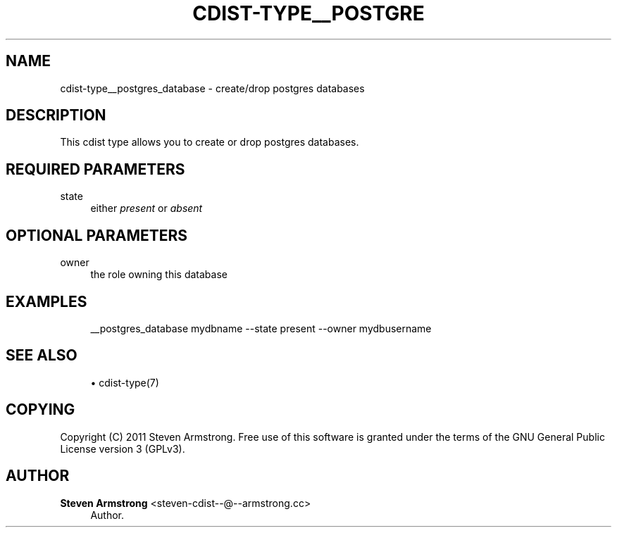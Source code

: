 '\" t
.\"     Title: cdist-type__postgres_database
.\"    Author: Steven Armstrong <steven-cdist--@--armstrong.cc>
.\" Generator: DocBook XSL Stylesheets v1.77.1 <http://docbook.sf.net/>
.\"      Date: 10/30/2012
.\"    Manual: \ \&
.\"    Source: \ \&
.\"  Language: English
.\"
.TH "CDIST\-TYPE__POSTGRE" "7" "10/30/2012" "\ \&" "\ \&"
.\" -----------------------------------------------------------------
.\" * Define some portability stuff
.\" -----------------------------------------------------------------
.\" ~~~~~~~~~~~~~~~~~~~~~~~~~~~~~~~~~~~~~~~~~~~~~~~~~~~~~~~~~~~~~~~~~
.\" http://bugs.debian.org/507673
.\" http://lists.gnu.org/archive/html/groff/2009-02/msg00013.html
.\" ~~~~~~~~~~~~~~~~~~~~~~~~~~~~~~~~~~~~~~~~~~~~~~~~~~~~~~~~~~~~~~~~~
.ie \n(.g .ds Aq \(aq
.el       .ds Aq '
.\" -----------------------------------------------------------------
.\" * set default formatting
.\" -----------------------------------------------------------------
.\" disable hyphenation
.nh
.\" disable justification (adjust text to left margin only)
.ad l
.\" -----------------------------------------------------------------
.\" * MAIN CONTENT STARTS HERE *
.\" -----------------------------------------------------------------
.SH "NAME"
cdist-type__postgres_database \- create/drop postgres databases
.SH "DESCRIPTION"
.sp
This cdist type allows you to create or drop postgres databases\&.
.SH "REQUIRED PARAMETERS"
.PP
state
.RS 4
either
\fIpresent\fR
or
\fIabsent\fR
.RE
.SH "OPTIONAL PARAMETERS"
.PP
owner
.RS 4
the role owning this database
.RE
.SH "EXAMPLES"
.sp
.if n \{\
.RS 4
.\}
.nf
__postgres_database mydbname \-\-state present \-\-owner mydbusername
.fi
.if n \{\
.RE
.\}
.SH "SEE ALSO"
.sp
.RS 4
.ie n \{\
\h'-04'\(bu\h'+03'\c
.\}
.el \{\
.sp -1
.IP \(bu 2.3
.\}
cdist\-type(7)
.RE
.SH "COPYING"
.sp
Copyright (C) 2011 Steven Armstrong\&. Free use of this software is granted under the terms of the GNU General Public License version 3 (GPLv3)\&.
.SH "AUTHOR"
.PP
\fBSteven Armstrong\fR <\&steven\-cdist\-\-@\-\-armstrong\&.cc\&>
.RS 4
Author.
.RE
